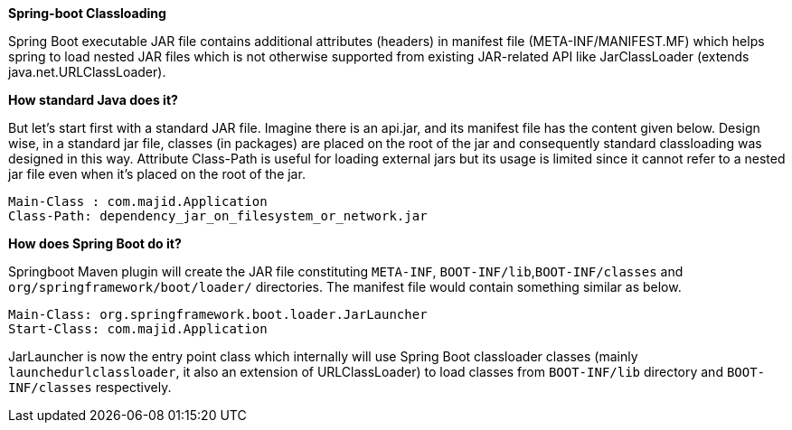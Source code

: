 *Spring-boot Classloading*

Spring Boot executable JAR file contains additional attributes (headers) in manifest file (META-INF/MANIFEST.MF) which helps spring to load nested JAR files which is not otherwise supported from existing JAR-related API like JarClassLoader (extends java.net.URLClassLoader).

*How standard Java does it?*

But let's start first with a standard JAR file. Imagine there is an api.jar, and its manifest file has the content given below. Design wise, in a standard jar file, classes (in packages) are placed on the root of the jar and consequently standard classloading was designed in this way. Attribute Class-Path is useful for loading external jars but its usage is limited since it cannot refer to a nested jar file even when it's placed on the root of the jar.

----
Main-Class : com.majid.Application
Class-Path: dependency_jar_on_filesystem_or_network.jar
----

*How does Spring Boot do it?*

Springboot Maven plugin will create the JAR file constituting `META-INF`, `BOOT-INF/lib`,`BOOT-INF/classes` and `org/springframework/boot/loader/` directories. The manifest file would contain something similar as below.

----
Main-Class: org.springframework.boot.loader.JarLauncher
Start-Class: com.majid.Application
----

JarLauncher is now the entry point class which internally will use Spring Boot classloader classes (mainly `launchedurlclassloader`, it also an extension of URLClassLoader) to load classes from `BOOT-INF/lib` directory and `BOOT-INF/classes` respectively.
